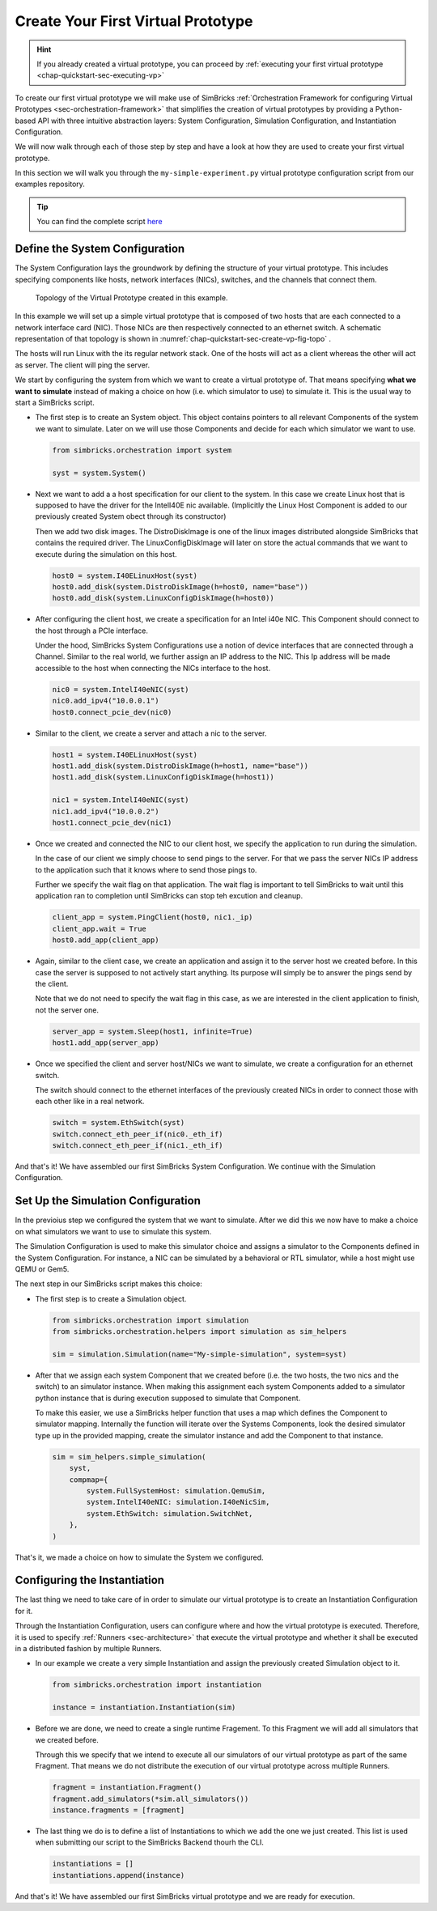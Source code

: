 ..
  Copyright 2021 Max Planck Institute for Software Systems, and
  National University of Singapore
..
  Permission is hereby granted, free of charge, to any person obtaining
  a copy of this software and associated documentation files (the
  "Software"), to deal in the Software without restriction, including
  without limitation the rights to use, copy, modify, merge, publish,
  distribute, sublicense, and/or sell copies of the Software, and to
  permit persons to whom the Software is furnished to do so, subject to
  the following conditions:
..
  The above copyright notice and this permission notice shall be
  included in all copies or substantial portions of the Software.
..
  THE SOFTWARE IS PROVIDED "AS IS", WITHOUT WARRANTY OF ANY KIND,
  EXPRESS OR IMPLIED, INCLUDING BUT NOT LIMITED TO THE WARRANTIES OF
  MERCHANTABILITY, FITNESS FOR A PARTICULAR PURPOSE AND NONINFRINGEMENT.
  IN NO EVENT SHALL THE AUTHORS OR COPYRIGHT HOLDERS BE LIABLE FOR ANY
  CLAIM, DAMAGES OR OTHER LIABILITY, WHETHER IN AN ACTION OF CONTRACT,
  TORT OR OTHERWISE, ARISING FROM, OUT OF OR IN CONNECTION WITH THE
  SOFTWARE OR THE USE OR OTHER DEALINGS IN THE SOFTWARE.

.. _chap-quickstart-sec-create-vp:

Create Your First Virtual Prototype
************************************************************************

.. hint::
  If you already created a virtual prototype, you can proceed by :ref:`executing your first virtual prototype <chap-quickstart-sec-executing-vp>`

To create our first virtual prototype we will make use of SimBricks :ref:`Orchestration Framework for configuring Virtual Prototypes <sec-orchestration-framework>` that simplifies 
the creation of virtual prototypes by providing a Python-based API with three intuitive abstraction layers: System Configuration, Simulation Configuration, and Instantiation Configuration.

We will now walk through each of those step by step and have a look at how they are used to create your first virtual prototype.

In this section we will walk you through the ``my-simple-experiment.py`` virtual prototype configuration script from our examples repository.

.. tip::
  You can find the complete script `here <https://github.com/simbricks/simbricks-examples/blob/main/first-steps/my-simple-experiment.py>`_ 

Define the System Configuration
===================================

The System Configuration lays the groundwork by defining the structure of your virtual prototype.
This includes specifying components like hosts, network interfaces (NICs), switches, and the channels that connect them.

.. _chap-quickstart-sec-create-vp-fig-topo:

.. figure:: network-case-study-1.svg
  :width: 600

  Topology of the Virtual Prototype created in this example.

In this example we will set up a simple virtual prototype that is composed of two hosts that are each connected to a network
interface card (NIC). Those NICs are then respectively connected to an ethernet switch. 
A schematic representation of that topology is shown in :numref:`chap-quickstart-sec-create-vp-fig-topo` .

The hosts will run Linux with the its regular network stack.
One of the hosts will act as a client whereas the other will act as server. 
The client will ping the server.

We start by configuring the system from which we want to create a virtual prototype of.
That means specifying **what we want to simulate** instead of making a choice on how (i.e. which simulator to use) to simulate it.
This is the usual way to start a SimBricks script.

- The first step is to create an System object.
  This object contains pointers to all relevant Components of the system we want to simulate.
  Later on we will use those Components and decide for each which simulator we want to use.

  .. code-block:: python
    
    from simbricks.orchestration import system
    
    syst = system.System()

- Next we want to add a a host specification for our client to the system.
  In this case we create Linux host that is supposed to have the driver for the IntelI40E nic available.
  (Implicitly the Linux Host Component is added to our previously created System obect through its constructor) 
  
  Then we add two disk images. 
  The DistroDiskImage is one of the linux images distributed alongside SimBricks that contains the required driver.
  The LinuxConfigDiskImage will later on store the actual commands that we want to execute during the simulation on this host.

  .. code-block:: python

    host0 = system.I40ELinuxHost(syst)
    host0.add_disk(system.DistroDiskImage(h=host0, name="base"))
    host0.add_disk(system.LinuxConfigDiskImage(h=host0))

- After configuring the client host, we create a specification for an Intel i40e NIC.
  This Component should connect to the host through a PCIe interface.
  
  Under the hood, SimBricks System Configurations use a notion of device interfaces that are connected through a Channel.
  Similar to the real world, we further assign an IP address to the NIC.
  This Ip address will be made accessible to the host when connecting the NICs interface to the host.

  .. code-block:: python

    nic0 = system.IntelI40eNIC(syst)
    nic0.add_ipv4("10.0.0.1")
    host0.connect_pcie_dev(nic0)

- Similar to the client, we create a server and attach a nic to the server.

  .. code-block:: python

    host1 = system.I40ELinuxHost(syst)
    host1.add_disk(system.DistroDiskImage(h=host1, name="base"))
    host1.add_disk(system.LinuxConfigDiskImage(h=host1))

    nic1 = system.IntelI40eNIC(syst)
    nic1.add_ipv4("10.0.0.2")
    host1.connect_pcie_dev(nic1)

- Once we created and connected the NIC to our client host, we specify the application to run during the simulation.

  In the case of our client we simply choose to send pings to the server.
  For that we pass the server NICs IP address to the application such that it knows where to send those pings to.
  
  Further we specify the wait flag on that application.
  The wait flag is important to tell SimBricks to wait until this application ran to completion until SimBricks can stop teh excution and cleanup.

  .. code-block:: python

    client_app = system.PingClient(host0, nic1._ip)
    client_app.wait = True
    host0.add_app(client_app)
    
- Again, similar to the client case, we create an application and assign it to the server host we created before.
  In this case the server is supposed to not actively start anything. Its purpose will simply be to answer the pings send by the client.

  Note that we do not need to specify the wait flag in this case, as we are interested in the client application to finish, not the server one.

  .. code-block:: python

    server_app = system.Sleep(host1, infinite=True)
    host1.add_app(server_app)

- Once we specified the client and server host/NICs we want to simulate, we create a configuration for an ethernet switch.
  
  The switch should connect to the ethernet interfaces of the previously created NICs in order to connect those with each other like in a real network.

  .. code-block:: python

    switch = system.EthSwitch(syst)
    switch.connect_eth_peer_if(nic0._eth_if)
    switch.connect_eth_peer_if(nic1._eth_if)

And that's it! We have assembled our first SimBricks System Configuration. We continue with the Simulation Configuration.

Set Up the Simulation Configuration
===================================

In the previoius step we configured the system that we want to simulate.
After we did this we now have to make a choice on what simulators we want to use to simulate this system.

The Simulation Configuration is used to make this simulator choice and assigns a simulator to the Components defined in the System Configuration.
For instance, a NIC can be simulated by a behavioral or RTL simulator, while a host might use QEMU or Gem5.

The next step in our SimBricks script makes this choice:

- The first step is to create a Simulation object.

  .. code-block:: python

    from simbricks.orchestration import simulation
    from simbricks.orchestration.helpers import simulation as sim_helpers

    sim = simulation.Simulation(name="My-simple-simulation", system=syst)

- After that we assign each system Component that we created before (i.e. the two hosts, the two nics and the switch) to an simulator instance.
  When making this assignment each system Components added to a simulator python instance that is during execution supposed to simulate that Component.

  To make this easier, we use a SimBricks helper function that uses a map which defines the Component to simulator mapping.
  Internally the function will iterate over the Systems Components, look the desired simulator type up in the provided mapping, create the simulator instance and add the Component to that instance. 

  .. code-block:: python

    sim = sim_helpers.simple_simulation(
        syst,
        compmap={
            system.FullSystemHost: simulation.QemuSim,
            system.IntelI40eNIC: simulation.I40eNicSim,
            system.EthSwitch: simulation.SwitchNet,
        },
    )

That's it, we made a choice on how to simulate the System we configured.

Configuring the Instantiation
===================================

The last thing we need to take care of in order to simulate our virtual prototype is to create an Instantiation Configuration for it.

Through the Instantiation Configuration, users can configure where and how the virtual prototype is executed.
Therefore, it is used to specify :ref:`Runners <sec-architecture>` that execute the virtual prototype and whether it shall be executed in a distributed fashion by multiple Runners.

- In our example we create a very simple Instantiation and assign the previously created Simulation object to it.

  .. code-block:: python
  
    from simbricks.orchestration import instantiation
    
    instance = instantiation.Instantiation(sim)


- Before we are done, we need to create a single runtime Fragement. To this Fragment we will add all simulators that we created before.
  
  Through this we specify that we intend to execute all our simulators of our virtual prototype as part of the same Fragment.
  That means we do not distribute the execution of our virtual prototype across multiple Runners.

  .. code-block:: python

    fragment = instantiation.Fragment()
    fragment.add_simulators(*sim.all_simulators())
    instance.fragments = [fragment]

- The last thing we do is to define a list of Instantiations to which we add the one we just created.
  This list is used when submitting our script to the SimBricks Backend thourh the CLI.
  
  .. code-block:: python

    instantiations = []
    instantiations.append(instance)

And that's it! We have assembled our first SimBricks virtual prototype and we are ready for execution.